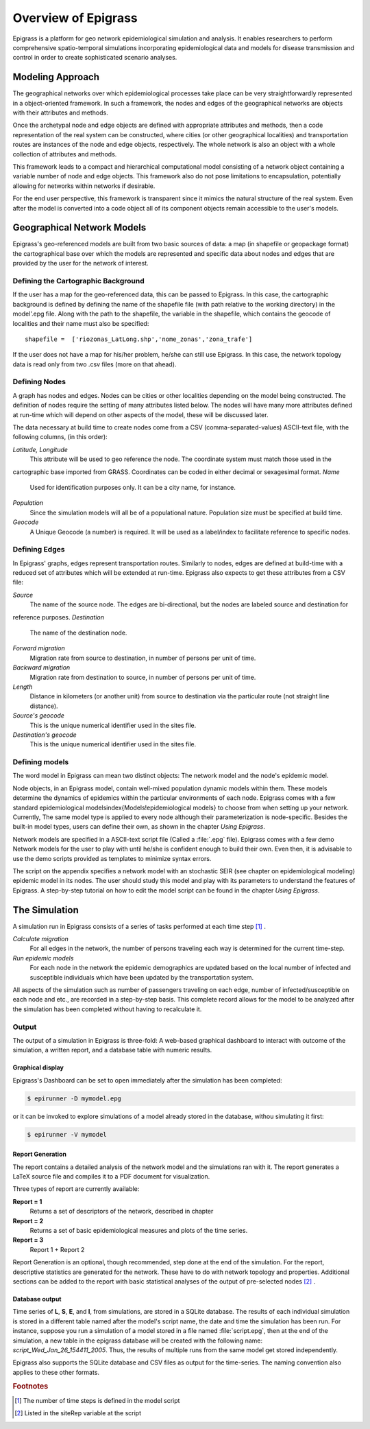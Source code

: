 ********************
Overview of Epigrass
********************
Epigrass is a platform for geo network epidemiological simulation and analysis. It enables researchers to perform
comprehensive spatio-temporal simulations incorporating epidemiological data and models for disease transmission and
control in order to create sophisticated scenario analyses.



Modeling Approach
=================

The geographical networks  over which epidemiological processes take place can be very straightforwardly represented in
a object-oriented framework. In such a framework, the nodes and edges of the geographical networks are objects with
their attributes and methods.

Once the archetypal node and edge objects are defined with appropriate attributes and methods, then a code
representation of the real system can be constructed, where cities (or other geographical localities) and
transportation routes are instances of the node and edge objects, respectively. The whole network is also an object
with a whole collection of attributes and methods.

This framework leads to a compact and hierarchical computational model consisting of a network object containing a
variable number of node and edge objects. This framework also do not pose limitations to encapsulation, potentially
allowing for networks within networks if desirable.

For the end user perspective, this framework is transparent since it mimics the natural structure of the real system.
Even after the model is converted into a code object all of its component objects remain accessible to the user's  models.

Geographical Network Models
===========================

.. index:: shapefile

Epigrass's geo-referenced models are built from two basic sources of data: a map (in shapefile or geopackage format)
the cartographical base over which the models are represented and specific data about nodes and edges that are provided
by the user for the network of interest.

Defining the Cartographic Background
------------------------------------

If the user has a map for the geo-referenced data, this can be passed to Epigrass. In this case, the cartographic
background is defined by defining the name of the shapefile file (with path relative to the working directory) in
the model'.epg file. Along with the path to the shapefile,  the variable in the shapefile, which contains the geocode
of localities and their name must also be specified::

    shapefile =  ['riozonas_LatLong.shp','nome_zonas','zona_trafe']

If the user does not have a map for his/her problem, he/she can still use Epigrass. In this case, the network topology data is
read only from two .csv files (more on that ahead).

.. index:: node, site

Defining Nodes
--------------

A graph has nodes and edges. Nodes can be cities or other localities depending on the model being constructed.
The definition of nodes require the setting of many attributes listed below. The nodes will have many more attributes
defined at run-time which will depend on other aspects of the model, these will be discussed later.

The data necessary at build time to create nodes come from a CSV (comma-separated-values) ASCII-text file, with the
following columns, (in this order):

*Latitude, Longitude*
    This attribute will be used to geo reference the  node. The coordinate system must match those used in the
cartographic base imported from GRASS. Coordinates can be coded in either decimal or sexagesimal format.
*Name*
    Used for identification purposes only. It can be a city name, for instance.
*Population*
    Since the simulation models will all be of a populational nature. Population size must be specified at build time.
*Geocode*
    A Unique Geocode (a number) is required. It will be used as a label/index to facilitate  reference to specific nodes.

.. index:: edge

Defining Edges
--------------

In Epigrass' graphs, edges represent transportation routes. Similarly to nodes, edges are defined at build-time with a
reduced set of attributes which will be extended at run-time. Epigrass also expects to get these attributes from a CSV file:


*Source*
    The name of the source node. The edges are bi-directional, but the nodes are labeled source and destination for
reference purposes.
*Destination*
    The name of the destination node.
*Forward migration*
    Migration rate from source to destination, in number of persons per unit of time.
*Backward migration*
    Migration rate from destination to source, in number of persons per unit of time.
*Length*
    Distance in kilometers (or another unit) from source to destination via the particular route (not straight line distance).
*Source's geocode*
    This is the unique numerical identifier used in the sites file.
*Destination's geocode*
    This is the unique numerical identifier used in the sites file.


.. index:: models

Defining models
---------------

The word model in Epigrass can mean two distinct objects: The network model and the node's epidemic model.

Node objects, in an Epigrass model, contain well-mixed population dynamic models within them. These models determine
the dynamics of epidemics within the particular environments of each node. Epigrass comes with a few standard
epidemiological models\index{Models!epidemiological models} to choose from when setting up your network. Currently,
The same model type is applied to every node although their parameterization is node-specific. Besides the built-in
model types, users can define their own, as shown in the chapter *Using Epigrass*.

.. index::
    single: models;epidemiological models
	single: models;network models

Network models are specified in a ASCII-text script file (Called a :file:`.epg` file). Epigrass comes with a few demo
Network models for the user to play with until he/she is confident enough to build their own. Even then, it is
advisable to use the demo scripts provided as templates to minimize syntax errors.

The script on the appendix  specifies a network model with an stochastic SEIR (see chapter on epidemiological modeling)
epidemic model in its nodes. The user should study this model and play with its parameters to understand the features
of Epigrass. A step-by-step tutorial on how to edit the model script can be found in the chapter *Using Epigrass*.

The Simulation
==============

A simulation run in Epigrass consists of a series of tasks performed at each time step [#]_ .

*Calculate migration*
    For all edges in the network, the number of persons traveling each way is determined for the current time-step.
*Run epidemic models*
    For each node in the network the epidemic demographics are updated based on the local number of infected and susceptible individuals which have been updated by the transportation system.


All aspects of the simulation such as number of passengers traveling on each edge, number of infected/susceptible on each node and etc., are recorded in a step-by-step basis. This complete record allows for the model to be analyzed after the simulation has been completed without having to recalculate it.


Output
------
The output of a simulation in Epigrass is three-fold: A web-based graphical dashboard to interact with outcome of the simulation,
a written report, and a database table with numeric results.

Graphical display
^^^^^^^^^^^^^^^^^

Epigrass's Dashboard can be set to open immediately after the simulation has been completed:

.. code-block:: bash

    $ epirunner -D mymodel.epg

or it can be invoked to explore simulations of a model already stored in the database, withou simulating it first:

.. code-block:: bash

    $ epirunner -V mymodel

Report Generation
^^^^^^^^^^^^^^^^^

The report contains a detailed analysis of the network model and the simulations ran with it. The report generates a
\LaTeX source file and compiles it to a PDF document for visualization.

Three types of report are currently available:

**Report = 1**
    Returns a set of descriptors of the network, described in chapter
**Report = 2**
    Returns a set of basic epidemiological measures and plots of the time series.
**Report = 3**
    Report 1 + Report 2


Report Generation is an optional, though recommended, step done at the end of the simulation. For the report,
descriptive statistics are generated for the network. These have to do with network topology and properties.
Additional sections can be added to the report with basic statistical analyses of the output of pre-selected nodes [#]_ .

Database output
^^^^^^^^^^^^^^^
.. index::
    single: Database;results table
    single: Database;epigrass database

Time series of **L**, **S**, **E**, and **I**, from simulations, are stored in a SQLite database.
The results of each individual simulation is stored in a different table named after the model's script name, the date
and time the simulation has been run. For instance, suppose you run a simulation of a model stored in a file named
:file:`script.epg`, then at the end of the simulation, a new table in the epigrass database will be created with the
following name: *script\_Wed\_Jan\_26\_154411\_2005*. Thus, the results of multiple runs from the same model get
stored independently.

Epigrass also supports the SQLite database and CSV files as output for the time-series. The naming convention also
applies to these other formats.


.. rubric:: Footnotes

.. [#] The number of time steps is defined in the model script
.. [#] Listed in the siteRep variable at the script
